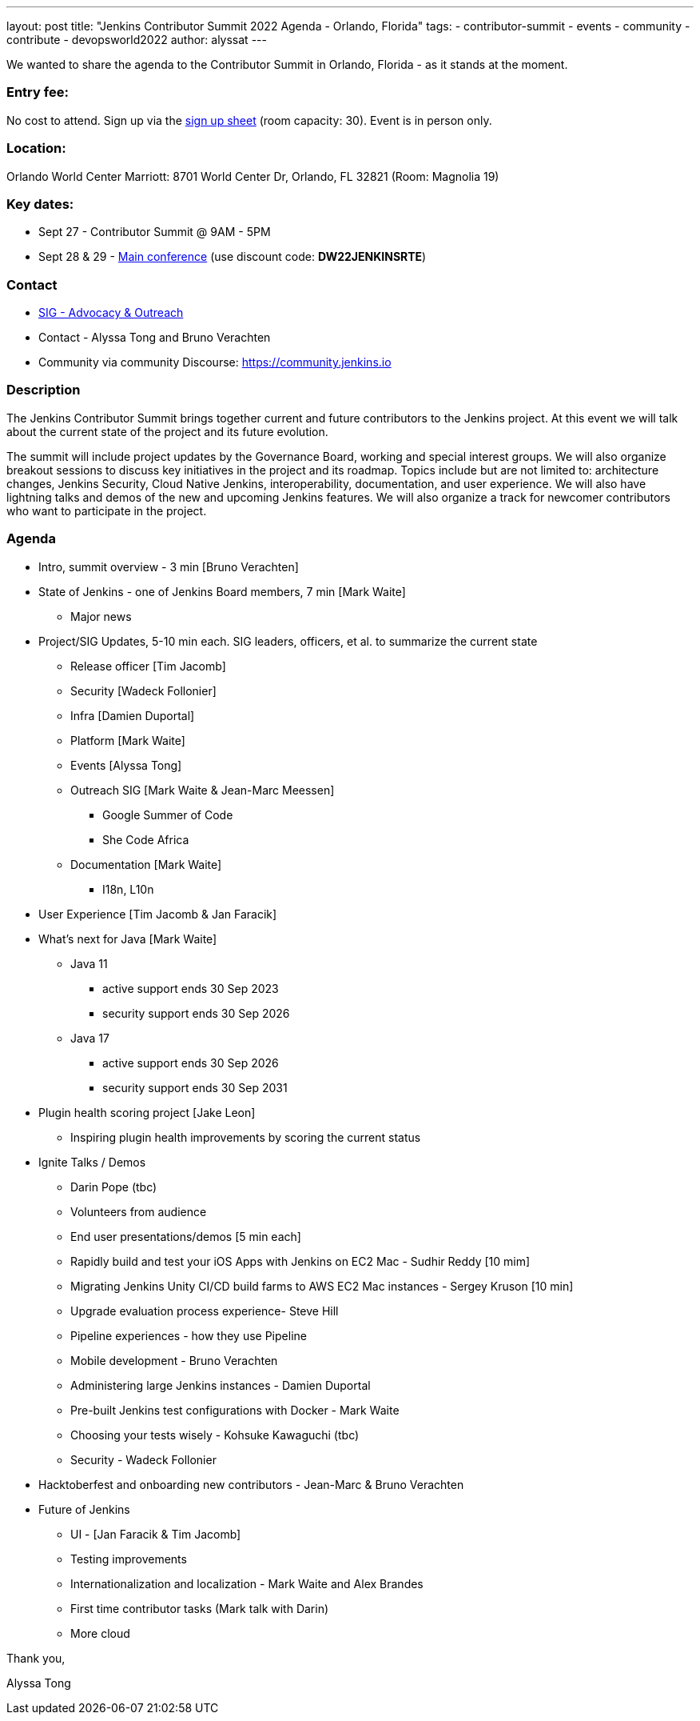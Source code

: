 ---
layout: post
title: "Jenkins Contributor Summit 2022 Agenda - Orlando, Florida"
tags:
- contributor-summit
- events
- community
- contribute
- devopsworld2022
author: alyssat
---

We wanted to share the agenda to the Contributor Summit in Orlando, Florida - as it stands at the moment.

=== Entry fee:

No cost to attend. Sign up via the link:https://docs.google.com/forms/d/e/1FAIpQLSfg0t1iAlfyBU5GS9ihJy67gWTSIlr261NnqOGcc40nkrjb3w/viewform?usp=sf_link[sign up sheet] (room capacity: 30).
Event is in person only.

=== Location:

Orlando World Center Marriott: 8701 World Center Dr, Orlando, FL 32821 (Room: Magnolia 19)

=== Key dates:

 * Sept 27 - Contributor Summit @ 9AM - 5PM
 * Sept 28 & 29 - link:https://reg.devopsworld.com/flow/cloudbees/devopsworld22/Landing/page/welcome[Main conference] (use discount code: *DW22JENKINSRTE*)

=== Contact

 * link:https://www.jenkins.io/sigs/advocacy-and-outreach/[SIG - Advocacy & Outreach]
 * Contact - Alyssa Tong and Bruno Verachten
 * Community via community Discourse: link:https://community.jenkins.io/[https://community.jenkins.io]

=== Description

The Jenkins Contributor Summit brings together current and future contributors to the Jenkins project. At this event we will talk about the current state of the project and its future evolution.

The summit will include project updates by the Governance Board, working and special interest groups. We will also organize breakout sessions to discuss key initiatives in the project and its roadmap. Topics include but are not limited to: architecture changes, Jenkins Security, Cloud Native Jenkins, interoperability, documentation, and user experience. We will also have lightning talks and demos of the new and upcoming Jenkins features. We will also organize a track for newcomer contributors who want to participate in the project.

=== Agenda

* Intro, summit overview - 3 min [Bruno Verachten]
* State of Jenkins - one of Jenkins Board members, 7 min [Mark Waite]
** Major news
* Project/SIG Updates, 5-10 min each. SIG leaders, officers, et al. to summarize the current state
** Release officer [Tim Jacomb]
** Security [Wadeck Follonier]
** Infra [Damien Duportal]
** Platform [Mark Waite]
** Events [Alyssa Tong]
** Outreach SIG [Mark Waite & Jean-Marc Meessen]
*** Google Summer of Code
*** She Code Africa
** Documentation [Mark Waite]
*** I18n, L10n
* User Experience [Tim Jacomb & Jan Faracik]
* What’s next for Java [Mark Waite]
** Java 11
*** active support ends 30 Sep 2023
*** security support ends 30 Sep 2026
** Java 17
*** active support ends 30 Sep 2026
*** security support ends 30 Sep 2031
* Plugin health scoring project [Jake Leon]
** Inspiring plugin health improvements by scoring the current status
* Ignite Talks / Demos
** Darin Pope (tbc)
** Volunteers from audience
** End user presentations/demos [5 min each]
** Rapidly build and test your iOS Apps with Jenkins on EC2 Mac - Sudhir Reddy [10 mim]
** Migrating Jenkins Unity CI/CD build farms to AWS EC2 Mac instances - Sergey Kruson [10 min]
** Upgrade evaluation process experience- Steve Hill
** Pipeline experiences - how they use Pipeline
** Mobile development - Bruno Verachten
** Administering large Jenkins instances - Damien Duportal
** Pre-built Jenkins test configurations with Docker - Mark Waite
** Choosing your tests wisely - Kohsuke Kawaguchi (tbc)
** Security - Wadeck Follonier
* Hacktoberfest and onboarding new contributors - Jean-Marc & Bruno Verachten
* Future of Jenkins
** UI - [Jan Faracik & Tim Jacomb]
** Testing improvements
** Internationalization and localization - Mark Waite and Alex Brandes
** First time contributor tasks (Mark talk with Darin)
** More cloud


Thank you,

Alyssa Tong